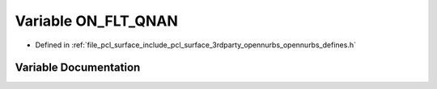 .. _exhale_variable_opennurbs__defines_8h_1a03ad6f5b26314aea243c2579e966c005:

Variable ON_FLT_QNAN
====================

- Defined in :ref:`file_pcl_surface_include_pcl_surface_3rdparty_opennurbs_opennurbs_defines.h`


Variable Documentation
----------------------


.. doxygenvariable:: ON_FLT_QNAN
